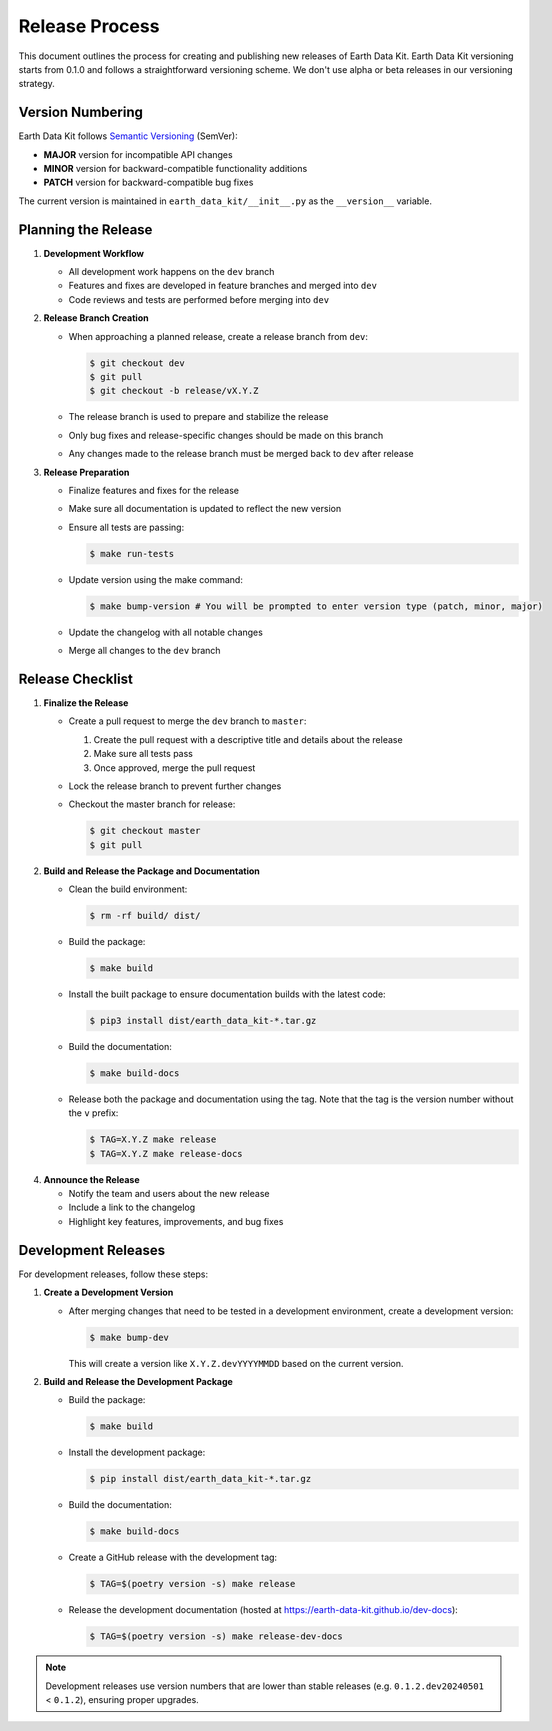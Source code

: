 Release Process
===============

This document outlines the process for creating and publishing new releases of Earth Data Kit. Earth Data Kit versioning starts from 0.1.0 and follows a straightforward versioning scheme. We don't use alpha or beta releases in our versioning strategy.

Version Numbering
-----------------

Earth Data Kit follows `Semantic Versioning <https://semver.org/>`_ (SemVer):

* **MAJOR** version for incompatible API changes
* **MINOR** version for backward-compatible functionality additions
* **PATCH** version for backward-compatible bug fixes

The current version is maintained in ``earth_data_kit/__init__.py`` as the ``__version__`` variable.

Planning the Release
--------------------

1. **Development Workflow**

   * All development work happens on the ``dev`` branch
   * Features and fixes are developed in feature branches and merged into ``dev``
   * Code reviews and tests are performed before merging into ``dev``

2. **Release Branch Creation**

   * When approaching a planned release, create a release branch from ``dev``:

     .. code-block:: console

        $ git checkout dev
        $ git pull
        $ git checkout -b release/vX.Y.Z

   * The release branch is used to prepare and stabilize the release
   * Only bug fixes and release-specific changes should be made on this branch
   * Any changes made to the release branch must be merged back to ``dev`` after release

3. **Release Preparation**

   * Finalize features and fixes for the release
   * Make sure all documentation is updated to reflect the new version
   * Ensure all tests are passing:

     .. code-block:: console

        $ make run-tests

   * Update version using the make command:

     .. code-block:: console

        $ make bump-version # You will be prompted to enter version type (patch, minor, major)
   * Update the changelog with all notable changes
   * Merge all changes to the ``dev`` branch

Release Checklist
-----------------

1. **Finalize the Release**

   * Create a pull request to merge the ``dev`` branch to ``master``:
     
     1. Create the pull request with a descriptive title and details about the release
     2. Make sure all tests pass
     3. Once approved, merge the pull request

   * Lock the release branch to prevent further changes
   * Checkout the master branch for release:

     .. code-block:: console

        $ git checkout master
        $ git pull

2. **Build and Release the Package and Documentation**

   * Clean the build environment:

     .. code-block:: console

        $ rm -rf build/ dist/

   * Build the package:

     .. code-block:: console

        $ make build

   * Install the built package to ensure documentation builds with the latest code:

     .. code-block:: console

        $ pip3 install dist/earth_data_kit-*.tar.gz

   * Build the documentation:

     .. code-block:: console

        $ make build-docs

   * Release both the package and documentation using the tag. Note that the tag is the version number without the ``v`` prefix:

     .. code-block:: console

        $ TAG=X.Y.Z make release
        $ TAG=X.Y.Z make release-docs

4. **Announce the Release**

   * Notify the team and users about the new release
   * Include a link to the changelog
   * Highlight key features, improvements, and bug fixes

Development Releases
--------------------

For development releases, follow these steps:

1. **Create a Development Version**

   * After merging changes that need to be tested in a development environment, create a development version:

     .. code-block:: console

        $ make bump-dev

     This will create a version like ``X.Y.Z.devYYYYMMDD`` based on the current version.

2. **Build and Release the Development Package**
   
   * Build the package:

     .. code-block:: console

        $ make build
   
   * Install the development package:

     .. code-block:: console

        $ pip install dist/earth_data_kit-*.tar.gz
   
   * Build the documentation:

     .. code-block:: console

        $ make build-docs

   * Create a GitHub release with the development tag:

     .. code-block:: console

        $ TAG=$(poetry version -s) make release

   * Release the development documentation (hosted at https://earth-data-kit.github.io/dev-docs):

     .. code-block:: console

        $ TAG=$(poetry version -s) make release-dev-docs

.. note::
   Development releases use version numbers that are lower than stable releases (e.g. ``0.1.2.dev20240501`` < ``0.1.2``), ensuring proper upgrades.
